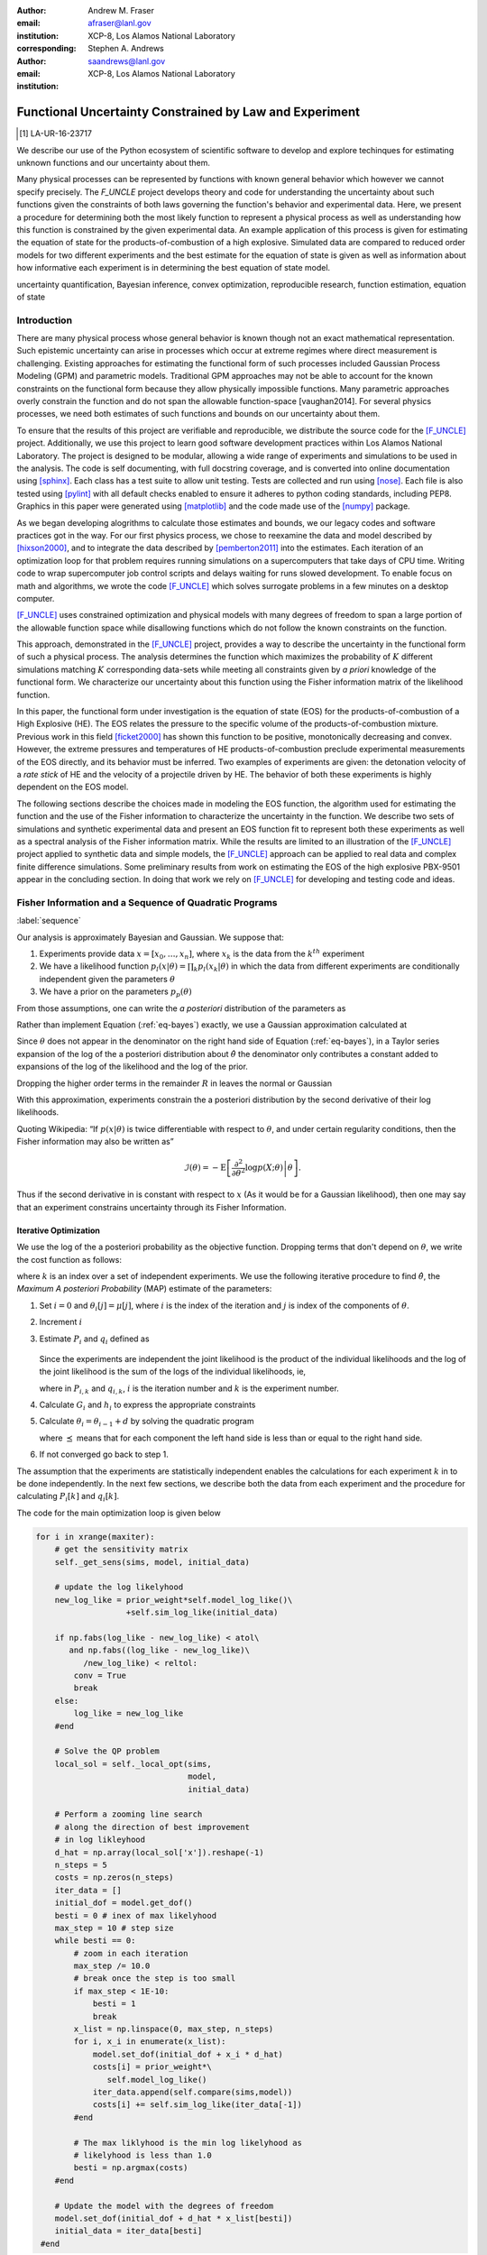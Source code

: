 
:author: Andrew M. Fraser
:email: afraser@lanl.gov
:institution: XCP-8, Los Alamos National Laboratory
:corresponding:

:author: Stephen A. Andrews
:email: saandrews@lanl.gov
:institution: XCP-8, Los Alamos National Laboratory

.. latex::

    \newcommand{\dmudc}{\left(\frac{\partial \mu(c)}{\partial c} \right)}
    \newcommand{\normal}[2]{{\cal N}\left( #1,#2 \right)}
    \newcommand{\normalexp}[3]{ -\frac{1}{2}
      (#1 - #2)^T #3^{-1} (#1 - #2) }
    \newcommand{\La}{{\cal L}}
    \newcommand{\fnom}{\tilde f}
    \newcommand{\fhat}{\hat f}
    \newcommand{\COST}{\cal C}
    \newcommand{\LL}{{\cal L}}
    \newcommand{\Fisher}{{\cal I}}
    \newcommand{\Prob}{\text{Prob}}
    \newcommand{\field}[1]{\mathbb{#1}}
    \newcommand\REAL{\field{R}}
    \newcommand\Z{\field{Z}}
    \newcommand{\partialfixed}[3]{\left. \frac{\partial #1}{\partial#2}\right|_#3}
    \newcommand{\partiald}[2]{\frac{\partial #1}{\partial #2}}
    \newcommand{\argmin}{\operatorname*{argmin}}
    \newcommand{\argmax}{\operatorname*{argmax}}
    \newcommand\norm[1]{\left|#1\right|}
    \newcommand\bv{\mathbf{v}}
    \newcommand\bt{\mathbf{t}}
    \newcommand\vol{v}        % specific volume
    \newcommand{\pressure}{p}
    \newcommand{\eos}{f}
    \newcommand{\eosnom}{\tilde f}
    \newcommand{\EOS}{{\cal F}}
    \newcommand{\data}{y}
    \newcommand{\DATA}{{\cal Y}}
    \newcommand\Vfunc{\mathbb{V}}
    \newcommand\Vt{\mathbf{V}}
    \newcommand\vexp{V_{\rm{exp}}}
    \newcommand\texp{T_{\rm{exp}}}
    \newcommand\cf{c_f}
    \newcommand\cv{c_v}
    \newcommand\fbasis{b_f}
    \newcommand\vbasis{b_v}
    \newcommand\tsim{{\mathbf t}_{\rm{sim}}}
    \newcommand\DVDf{\partiald{\Vt}{f}}
    \newcommand\Lbb{\mathbb{L}}
    \newcommand\epv{\epsilon_v}
    \newcommand\epf{\epsilon_f}
	      
==========================================================
 Functional Uncertainty Constrained by Law and Experiment
==========================================================

.. [1] LA-UR-16-23717

.. class:: abstract

   We describe our use of the Python ecosystem of scientific software
   to develop and explore techinques for estimating unknown functions
   and our uncertainty about them.
	   
   Many physical processes can be represented by functions with known
   general behavior which however we cannot specify precisely. The
   `F_UNCLE` project develops theory and code for understanding the
   uncertainty about such functions given the constraints of both laws
   governing the function's behavior and experimental data. Here, we
   present a procedure for determining both the most likely function
   to represent a physical process as well as understanding how this
   function is constrained by the given experimental data. An example
   application of this process is given for estimating the equation of
   state for the products-of-combustion of a high explosive. Simulated
   data are compared to reduced order models for two different
   experiments and the best estimate for the equation of state is
   given as well as information about how informative each experiment
   is in determining the best equation of state model.
     
.. class:: keywords

   uncertainty quantification, Bayesian inference, convex
   optimization, reproducible research, function estimation, equation
   of state

Introduction
============
  
There are many physical process whose general behavior is known though
not an exact mathematical representation.  Such epistemic uncertainty
can arise in processes which occur at extreme regimes where direct
measurement is challenging.  Existing approaches for estimating the
functional form of such processes included Gaussian Process Modeling
(GPM) and parametric models.  Traditional GPM approaches may not be
able to account for the known constraints on the functional form
because they allow physically impossible functions.  Many parametric
approaches overly constrain the function and do not span the allowable
function-space [vaughan2014].  For several physics processes, we need both estimates
of such functions and bounds on our uncertainty about them.

To ensure that the results of this project are verifiable and
reproducible, we distribute the source code for the [F_UNCLE]_
project.  Additionally, we use this project to learn good software
development practices within Los Alamos National Laboratory.  The
project is designed to be modular, allowing a wide range of
experiments and simulations to be used in the analysis.  The code is
self documenting, with full docstring coverage, and is converted into
online documentation  using [sphinx]_.  Each class has a test suite to allow
unit testing.  Tests are collected and run using [nose]_.  Each file
is also tested using [pylint]_ with all default checks enabled to
ensure it adheres to python coding standards, including PEP8.
Graphics in this paper were generated using [matplotlib]_ and the code
made use of the [numpy]_ package.

As we began developing alogrithms to calculate those estimates and
bounds, we our legacy codes and software practices got in the way.
For our first physics process, we chose to reexamine the data and
model described by [hixson2000]_, and to integrate the data described
by [pemberton2011]_ into the estimates.  Each iteration of an
optimization loop for that problem requires running simulations on a
supercomputers that take days of CPU time.  Writing code to wrap
supercomputer job control scripts and delays waiting for runs slowed
development.  To enable focus on math and algorithms, we wrote the
code [F_UNCLE]_ which solves surrogate problems in a few minutes on a
desktop computer.

[F_UNCLE]_ uses constrained optimization and physical models with many
degrees of freedom to span a large portion of the allowable function
space while disallowing functions which do not follow the known
constraints on the function.

This approach, demonstrated in the [F_UNCLE]_ project, provides a way
to describe the uncertainty in the functional form of such a physical
process.  The analysis determines the function which maximizes the
probability of :math:`K` different simulations matching :math:`K`
corresponding data-sets while meeting all constraints given by *a
priori* knowledge of the functional form.  We characterize our
uncertainty about this function using the Fisher information matrix of
the likelihood function.

In this paper, the functional form under investigation is the equation
of state (EOS) for the products-of-combustion of a High Explosive
(HE). The EOS relates the pressure to the specific volume of the
products-of-combustion mixture. Previous work in this field
[ficket2000]_ has shown this function to be positive, monotonically
decreasing and convex. However, the extreme pressures and temperatures
of HE products-of-combustion preclude experimental measurements of the
EOS directly, and its behavior must be inferred.  Two examples of
experiments are given: the detonation velocity of a *rate stick* of HE
and the velocity of a projectile driven by HE. The behavior of both
these experiments is highly dependent on the EOS model.

The following sections describe the choices made in modeling the EOS
function, the algorithm used for estimating the function and the use
of the Fisher information to characterize the uncertainty in the
function.  We describe two sets of simulations and synthetic
experimental data and present an EOS function fit to represent both
these experiments as well as a spectral analysis of the Fisher
information matrix.  While the results are limited to an illustration
of the [F_UNCLE]_ project applied to synthetic data and simple models,
the [F_UNCLE]_ approach can be applied to real data and complex finite
difference simulations. Some preliminary results from work on
estimating the EOS of the high explosive PBX-9501 appear in the
concluding section.  In doing that work we rely on [F_UNCLE]_ for
developing and testing code and ideas.


Fisher Information and a Sequence of Quadratic Programs
=======================================================
:label:`sequence`


Our analysis is approximately Bayesian and Gaussian. We suppose that:

#. Experiments provide data :math:`x=[x_0,\ldots,x_n]`, where
   :math:`x_k` is the data from the :math:`k^{th}` experiment

#. We have a likelihood function :math:`p_l(x|\theta) = \prod_k
   p_l(x_k|\theta)` in which the data from different experiments are
   conditionally independent given the parameters :math:`\theta`

#. We have a prior on the parameters :math:`p_p(\theta)`

From those assumptions, one can write the *a posteriori* distribution of
the parameters as

.. math::
   :label: eq-bayes

   p(\theta|x) = \frac{p_l(x|\theta) p_p(\theta)}{\int p_l(x|\phi) p_p(x) d\phi}.

Rather than implement Equation (:ref:`eq-bayes`) exactly, we use a
Gaussian approximation calculated at

.. math::
   :label: eq-map

   \hat \theta \equiv {\operatorname*{argmax}}_{\phi} p(\theta|x).

Since :math:`\theta` does not appear in the denominator on the right
hand side of Equation (:ref:`eq-bayes`), in a Taylor series expansion
of the log of the a posteriori distribution about :math:`\hat \theta`
the denominator only contributes a constant added to expansions of the
log of the likelihood and the log of the prior.

.. math::
   :type: align

   &\log \left( p(\theta|x) \right) = \log \left( \frac{p_l(x|\hat \theta)
         p_p(\hat \theta)}{\int p_l(x|\phi) p_p(x) d\phi} \right) \nonumber \\
     &\qquad~+ \frac{1}{2}
     \left( \theta - \hat \theta \right)^T \left(
       \frac{d^2 \log\left( p_l(x|\phi) \right) }{d\phi^2} +
       \frac{d^2 \log \left( p_p(\phi) \right) }{d\phi^2} 
     \right)_{\phi=\hat \theta} \left( \theta - \hat \theta \right)\\&\qquad + R \nonumber \\
     \label{eq:taylor}
     &\qquad\equiv C + \frac{1}{2}
     \left( \theta - \hat \theta \right)^T H \left( \theta - \hat \theta \right)
     + R

Dropping the higher order terms in the remainder :math:`R` in leaves
the normal or Gaussian

.. math::
   :type: align

   \theta|x &\sim {{\cal N}\left( \hat \theta,\Sigma = H^{-1} \right)}\\
     p(\theta|x) &= \frac{1}{\sqrt{(2\pi)^{k}|\Sigma|}} \exp\left(
       -\frac{1}{2}(\theta-\hat\theta)^\mathrm{T}\Sigma^{-1}
        (\theta-\hat\theta) \right).

With this approximation, experiments constrain the a posteriori
distribution by the second derivative of their log likelihoods.

Quoting Wikipedia: “If :math:`p(x|\theta)` is twice differentiable with
respect to :math:`\theta`, and under certain regularity conditions, then
the Fisher information may also be written as”

.. math::

   \mathcal{I}(\theta) = - \operatorname{E}
     \left[\left. \frac{\partial^2}{\partial\theta^2} \log
         p(X;\theta)\right|\theta \right].

Thus if the second derivative in is constant with respect to :math:`x`
(As it would be for a Gaussian likelihood), then one may say that an
experiment constrains uncertainty through its Fisher Information.

Iterative Optimization
----------------------

We use the log of the a posteriori probability as the objective function.
Dropping terms that don't depend on :math:`\theta`, we write the cost function
as follows:

.. math::
   :type: align

     C(\theta) &\equiv -\log(p(\theta)) - \sum_k \log(p(x_k|\theta)) \\
     &\equiv \frac{1}{2} (\theta-\mu)^T \Sigma^{-1} (\theta-\mu) - 
     \sum_k \log(p(x_k|\theta)),

where :math:`k` is an index over a set of independent experiments. We
use the following iterative procedure to find :math:`\hat \theta`, the
*Maximum A posteriori Probability* (MAP) estimate of the parameters:

#. Set :math:`i=0` and :math:`\theta_i[j] = \mu[j]`, where :math:`i` is the
   index of the iteration and :math:`j` is index of the components of
   :math:`\theta`.

#. Increment :math:`i`

#. Estimate :math:`P_i` and :math:`q_i` defined as

      .. math::
	 :type: align

	 q_i^T &\equiv \left. \frac{d}{d\theta} C(\theta)\right|_{\theta=\theta_{i-1}} \\
	     P_i &\equiv \left. \frac{d^2}{d\theta^2} C(\theta)\right|_{\theta=\theta_{i-1}}
	 

   Since the experiments are independent the joint likelihood is the
   product of the individual likelihoods and the log of the joint
   likelihood is the sum of the logs of the individual likelihoods, ie,

   .. math::
      :type: align

      q_i^T &\equiv (\theta_{i-1}-\mu)\Sigma^{-1} + \sum_k
            \left. \frac{d}{d\theta} \log(p(x_k|\theta)\right|_{\theta=\theta_{i-1}} \nonumber \\
            & \equiv (\theta_{i-1}-\mu)\Sigma^{-1} + \sum_k q_{i,k}^T \\
            P_i &\equiv \Sigma^{-1} + \sum_k
            \left. \frac{d^2}{d\theta^2} \log(p(x_k|\theta)\right|_{\theta=\theta_{i-1}}\nonumber \\
            &\equiv \Sigma^{-1} + \sum_k P_{i,k}

   where in :math:`P_{i,k}` and :math:`q_{i,k}`, :math:`i` is the
   iteration number and :math:`k` is the experiment number.

#. Calculate :math:`G_i` and :math:`h_i` to express the appropriate
   constraints

#. Calculate :math:`\theta_i = \theta_{i-1} + d` by solving the
   quadratic program

   .. math::
      :type: align

      \text{Minimize } & \frac{1}{2} d^T P_i d + q^T d \\
      \text{Subject to } & G_id \preceq h_i
      
   where :math:`\preceq` means that for each component the left hand
   side is less than or equal to the right hand side.
      
#. If not converged go back to step 1.

The assumption that the experiments are statistically independent
enables the calculations for each experiment :math:`k` in to be done
independently. In the next few sections, we describe both the data
from each experiment and the procedure for calculating :math:`P_i[k]`
and :math:`q_i[k]`. 

The code for the main optimization loop is given below

.. code-block:: python
   
  for i in xrange(maxiter):
      # get the sensitivity matrix
      self._get_sens(sims, model, initial_data)

      # update the log likelyhood
      new_log_like = prior_weight*self.model_log_like()\
                     +self.sim_log_like(initial_data)
   
      if np.fabs(log_like - new_log_like) < atol\
         and np.fabs((log_like - new_log_like)\
	    /new_log_like) < reltol:
          conv = True
          break
      else:
          log_like = new_log_like
      #end

      # Solve the QP problem
      local_sol = self._local_opt(sims,
                                  model,
                                  initial_data)
				  
      # Perform a zooming line search
      # along the direction of best improvement
      # in log likleyhood      
      d_hat = np.array(local_sol['x']).reshape(-1)   
      n_steps = 5
      costs = np.zeros(n_steps)
      iter_data = []
      initial_dof = model.get_dof()
      besti = 0 # inex of max likelyhood
      max_step = 10 # step size
      while besti == 0:
          # zoom in each iteration
          max_step /= 10.0
	  # break once the step is too small
          if max_step < 1E-10:
              besti = 1
              break
          x_list = np.linspace(0, max_step, n_steps)
          for i, x_i in enumerate(x_list):
              model.set_dof(initial_dof + x_i * d_hat)
              costs[i] = prior_weight*\
	         self.model_log_like()
              iter_data.append(self.compare(sims,model))
              costs[i] += self.sim_log_like(iter_data[-1])           
          #end

	  # The max liklyhood is the min log likelyhood as
	  # likelyhood is less than 1.0
          besti = np.argmax(costs)
      #end

      # Update the model with the degrees of freedom
      model.set_dof(initial_dof + d_hat * x_list[besti])
      initial_data = iter_data[besti]
   #end


The following sections describe the examples currently implemented in
F_UNCLE.  The components are the model parameters :math:`\theta`
which define an unknown EOS function and two experiments, namely a gun
and a rate stick.

Equation of State
=================
:label:`eos`

For the present work, we say that the thing we want to
estimate, :math:`\theta`, represents the equation of state (EOS)
of a gas.  We also say that the state of the gas in experiments
always lies on an isentrope and consequently the only relevant
data is the pressure as a function of specific volume (ml/gram)
of the gas.  For physical plausibility, we constrain the function to
have the following properties:

* Positive
* Monotonic
* Convex


* :math:`\vol` Specific volume
* :math:`p` Pressure
* :math:`\eos` An EOS that maps specific volume to pressure, :math:`\eos: \vol \mapsto \pressure`.
* :math:`v_0` The minimum relevant volume.
* :math:`v_1` The maximum relevant volume.
* :math:`\EOS` The set of possible EOS functions, :math:`p(v), v_0 \leq v
  \leq v_1`

    
Cubic Splines
-------------

While no finite dimensional coordinate scheme can represent every
element of :math:`\EOS`, the flexibility of cubic splines lets us get
close to any element of :math:`\EOS` using a finite number of
parameters.  (An analysis of the efficiency of various representations
is beyond the scope of this paper.)

Constraining :math:`\eos` to be positive and to be a convex function
of :math:`\vol` is sufficient to ensure that it is also monotonic.
Although we are working on a definition of a probability measure on a
sets of functions that obeys those constraints and is further
constrained by :math:`\frac{\left| \eos(\vol) -
\mu_\eos(\vol)\right|}{\mu_\eos(\vol)} \leq \Delta`, for now, we
characterize the prior as Gaussian.  As we search for the mean of the
a posteriori distribution, we enforce the constraints, and the result
is definitely not Gaussian.  For the remainder of the present work we
ignore that inconsistency and use a prior defined in terms of spline
coefficients.  We start with a nominal EOS

.. math::
   :label: eq-nom
	 
   \eosnom(\vol) = \frac{F}{\vol^3}, \text{ where } F \leftrightarrow
   2.56\times10^9 \text{Pa} \text{ at one gram/cc}

and over a finite domain we approximate it by a cubic spline with
coefficients :math:`\left\{\tilde \cf[i] \right\}`.  Thus :math:`c`,
the vector of spline coefficients is the set of unknown parameters
that we have previously let :math:`\theta` denote.  Then we assign a
variance to each coefficient:

.. math::
  :label: eq-3

  \sigma^2[i] = \left( \cf[i] \Delta \right)^2.

We set :math:`\Delta = 0.05`.  These choices yield:

.. math::
   :type: align
	  
   \mu_\eos &\leftrightarrow \left\{\tilde c[i] \right\} \\
   \Sigma_\eos[i,j] &= \tilde \sigma^2[i] \delta_{i,j}

Thus we have the following notation for splines and an a prior
distribution over :math:`\EOS`.

* :math:`\cf,\fbasis` Vector of coefficients and cubic spline basis
  functions that define an EOS.  We will use :math:`cf[i]` and
  :math:`\fbasis[i]` to denote components.
* :math:`\mu_\eos, \Sigma_\eos` Mean and covariance of prior
  distribution of EOS.  In a context that requires coordinates, we let
  :math:`\mu_\eos = \left( \cf[0], \cf[1], \ldots , \cf[n] \right)^T`.


The Nominal and *True* EOS
--------------------------

For each experiment, data comes from a simulation using a *true*
function and each optimization starts from the nominal EOS which is
the mean of the prior given in :ref:`eq-nom`.  We've made the *true*
EOS differ from the nominal EOS by a sum of Gaussian bumps.  Each bump
is characterized by a center volume :math:`v_k`, a width :math:`w_k`
and a scale :math:`s_k`, with:

.. math::

   b_k(v) = \frac{s_k F}{v_k^3} e^{- \frac{(v-v_k)^2}{2w_k^2}}

Throughout the remainder of this paper, the *true* EOS that we have
used to generate pseudo-experimental data is:

.. math::
   :label: eq-actual
   :type: align
	  
   f(v)&= \frac{F}{v^3} + b_0(v) + b_1(v)


where:

.. math::
   :type: align

   v_0 &= .4 \frac{\text{cm}^3}{\text{g}}   &  v_1 &= .5 \frac{\text{cm}^3}{\text{g}}  \\
   w_0 &= .1 \frac{\text{cm}^3}{\text{g}} &    w_1 &= .1 \frac{\text{cm}^3}{\text{g}}\\
   s_0 &= .25 &  s_1 &= -.3 

.. figure:: scipy2016_figure1eos.png

   The prior and nominal *true* equation of state functuion. The two models differ near at a specific volume of 0.4 g cm :math:`^{-1}`
   

A Rate Stick
============

The data from this experiment represent a sequence of times that a
detonation shock is measured arriving at locations along a stick of HE
that is so thick that the detonation velocity is not reduced by
curvature.  The code for the pseudo data uses the average density and
sensor positions given by Pemberton et al.  [pemberton2011]_ for their
*Shot 1*.

.. figure:: stick.png

   The rate stick experiment showing the detonation wave propagating
   through the rate stick at the CJ velocity. Detonation velocity
   is measured by the arrival time of the shock at the sensors placed
   along the stick

   
Implementation
--------------

A simple explanation that the CJ state is the post detonation state as
calculated from conservation laws.

Want a new simple figure that illustrates the CJ construction.

Reduce/simplify calculations for CJ below.  Emphasize that the only
part of the isentrop that influences the CJ calculation is at the
point of tangency.

The only property of the HE that this ideal rate stick measures is the
detonation velocity.  Code in `F_UNCLE.Experiments.Stick` derives that
velocity following Section 2A of Fickett and Davis [ficket2000]_
(entitled *The Simplest Theory*).  At the Chapman Jouguet (CJ) state,
the following three curves are tangent in the :math:`p,v` plane:

* The Rayleigh line which gives a relation implied by conservation
  laws between pressure and density (or specific volume) before and
  after a shock.
* The Hugoniot curve, which is not used in this analysis.
* An isentrope.  erally one must use the Hugoniot to determine which
  isentrope goes through the CJ state, but it is assumed that each
  isentrope considered goes through the CJ state.

On page 17 of Fickett and Davis [ficket2000]_, Equation 2.3 expresses
the Rayleigh line as,

.. math::
   :label: eq-rayleigh
	   
   \rho_0^2 V^2 - (p-p_0)/(v_0-v) = 0,

where:

* :math:`\rho_0` is the initial density (before detonation wave arrives)
* :math:`v_0\equiv\frac{1}{\rho_0}` is the initial specific volume
* :math:`p_0` is the initial pressure
* :math:`V` is the velocity of the detonation wave
* :math:`p` is the pressure at positions behind the wave
* :math:`v` is the specific volume at positions behind the wave.

Rearranging the terms in :ref:`eq-rayleigh` yields this relation
between pressure and volume after the shock,

.. math::
   
   p = R(v,V) \equiv p_0 + \frac{V^2(v_0-v)}{v_0^2}.

The detonation velocity can be located by solving for the velocity
where Rayleigh line is tangent to the isentrope, known as the Chapman
Jouguet (CJ) point.

.. math::
   :type: align
	  
   F(v,V) &= \eos(v) - R(v,V)\\
   F'(v,V) &= \frac{d \eos}{d v} - \frac{V^2}{v_0^2},

At the CJ point:

.. math::	  
   :label: eq-fcond
	   
   F(v,V) = 0 

.. math::
   :label: eq-dfcond

   F'(v,V) = 0.

For a given value of :math:`V`, the `scipy.optimize.brentq` method is
used to solve :ref:`eq-dfcond` for :math:`v`.  Letting :math:`v(V)`
denote that solution, we write :ref:`eq-fcond` as,

.. math::
   :label: eq-fv

   F(v(V),V) = 0.

The code now solved for the root of :ref:`eq-fv` using
`scipy.optimize.brentq` to get :math:`V_{\text{CJ}}` and then assigns
:math:`v_{\text{CJ}} = v(V_{\text{CJ}})`. Figure :ref:`fig-cj-stick`
depicts three isentropes and the results of solving :ref:`eq-fv` for
the two curves labeled *experiment* and *fit*.

.. figure:: scipy2016_figure1.png
   :align: center  
	   
   Isentropes, Rayleigh lines and CJ conditions. Starting from the
   isentrope labeled *Prior EOS* and using data from a simulated
   experiment based on the isentrope labeled *True EOS*, the
   optimization algorithm described in the Algorithm section produced
   the estimate labeled *Fit EOS*.  Solving Eqn. :ref:`eq-fv` for  the
   *Fit EOS* isentropes yields a  Rayleigh lines.  Outside of the CJ
   points where the Rayleigh line is tangent to the isentropes, the
   data does not constrain the isentropes. :label:`fig-cj-stick`

Comparison to Pseudo Experimental Data
--------------------------------------

The previous simulation calculated the detonation velocity,
:math:`V_{\text{CJ}}(\eos)`, while experimental data were a series of
times when the shock reached a given position on the rate-stick. The
simulated detonation velocity could be related to these arrival times
using:

.. math::

   t[j] = \frac{x[j]}{V_{\text{CJ}}(\eos)}.

where :math:`x[j]` were the locations of each sensor measuring arrival time.

The sensitivity of the simulated response at the set of arrival times
to the spline coefficients governing the equation of state is given
by:

.. math::
   
  D[j,i] \equiv \frac{\partial t[j]}{\partial c[i]}

where the derivative was evaluated using finite differences.

The Gun
=======

The data from this experiment are a time series of measurements of a
projectile's velocity as it accelerates down a gun barrel driven by
the expanding products-of-combustion of HE.


.. figure:: gun.png

   The gun experiment

   
Implementation
--------------

The position and velocity history of the projectile is generated by
the `scipy.integrate.odeint` algorithm. This method solves the
differential equation for the projectile position and velocity as it
is accelerated along the barrel.

.. math::
   :label: eq-gun-difeq
   :type: align
      
   \frac{\mathrm{d}x(t)}{\mathrm{d}t} & = v(t) \\
   \frac{\mathrm{d}v(t)}{\mathrm{d}t} & = \frac{A}{m_{proj}} \eos\left( \frac{x(t) A}{m_{HE}} \right)

where:

* :math:`t` is time from detonation (assuming the HE burns instantly)
* :math:`x(t)` is the position of the projectile along the barrel  
* :math:`v(t)` is the velocity of the projectile
* :math:`A` is the cross-sectional area of the barrel
* :math:`m_{HE}` is the initial mass of high explosives
* :math:`m_{proj}` is the mass of the projectile  
* :math:`\eos` is the equation of state which relates the pressure to
  the specific volume of the HE products-of-combustion

The acceleration is computed based the projectile's mass and the force
resulting from the uniform pressure acting on the projectile. This
pressure is related to the projectile's position by the EOS, assuming
that the projectile perfectly seals the barrel so the mass of
products-of-combustion behind the projectile remains constant.

Comparison to Psudo Experimental Data
-------------------------------------

The experimental data were also the result of this simulation but
performed using the nominal *true* EOS described previously. These
experimental data were a series of times and corresponding
velocities. To compare the experiments to simulations, which may use a
different time discretization, the simulated response was represented
by a spline, and was compared to the experiments at each experimental
time stamp.

.. math::
   :label: gun_sens
	   
   D[j,i] = \partiald{\hat{v}(t_{exp}[j])}{\cf[i]}

where:

* :math:`\hat{v}` is the velocity given from the spline fit to simulated :math:`v(t)` data
* :math:`t_{exp}` is the times where experimental data were available

 
    
Numerical Results
=================

The algorithm was applied to the sets of simulation results and pseudo
experimental data for both the rate-stick and gun models. Figure
:ref:`fig-opt-stick` shows the improved agreement between the
simulated and *experimental* arrival times as the algorithm adjust the
equation of state. Similar results are shown in Figure
:ref:`fig-fve-gun` , where the significant error in velocity history
at early times is reduced by and order of magnitude as the optimized
EOS model approached the *true* EOS.

.. figure:: scipy2016_figure3.png
   :align: center   

   Fitting an isentrope to rate stick data.  In the upper plot, green
   +'s denote measured shock arrival time at various positions.  The blue
   line represents the shock velocity calculated from the nominal EOS,
   and the black line is the result of the optimization algorithm described
   in the text. :label:`fig-opt-stick`


.. figure:: scipy2016_figure4.png
   :align: center	   

   Estimation of the maximum *a posteriori* probability
   parameters of the gun experiment.  The *True EOS* appears
   in the upper plot, and the optimization starts with the *Prior EOS*
   and ends with *Fit EOS*.  The corresponding velocity for the gun as a
   function of position appears in the middle plot, and the sequence
   of errors in the forecast velocity time series after each step in
   the optimization appears in the lower plot. The estimation also
   used experimental data from the rate stick. :label:`fig-fve-gun`


Fisher Information Matrix
-------------------------

The Fisher information matrix characterizes how tightly the
experimental data constrain the spline coefficients. This matrix can
be better understood through a spectral decomposition to show the
magnitude of the eigenvalues and the eigenvector behavior.

The eigenvalues and eigenvectors of the Fisher information matrix of
the rate-stick experiment are shown in Figure
:ref:`fig-info-stick`. Only the CJ point on the EOS influences the
forecast data, :math:`\mu(c)`.  Thus only one degree of freedom in the
model influences the likelihood and Fisher Information matrix,
:math:`\Fisher`, should have a rank of one. Figure
:ref:`fig-info-stick` illustrates characteristics of the optimization
procedure and :math:`\Fisher(\hat c)`.  The largest eigenvalue
:math:`\Fisher(\hat c)` is :math:`10^{16}` larger than the next
largest, ie, the rank of :math:`\Fisher(\hat c)` is one to within
machine precision.

.. figure:: scipy2016_figure2.png
   :align: center
   :class: w	   

   Fisher Information of the Rate Stick Experiment. The largest three
   eigenvalues of :math:`\Fisher(\hat c)` appear in the upper plott and
   the eigenfunction corresponding to the largest eigenvalue appears in
   he lower plot. :label:`fig-info-stick`
   

The Fisher information matrix of the gun experiment is more complex as
changes to the EOS affect the entire time history of the projectile
velocity. In Figure :ref:`fig-info-gun` There is no clear *dominating*
eigenvalue, the largest eigenvalue corresponds to an eigenvector which
is more influential at larger projectile displacements while the next
three largest eigenvalues correspond to eigenvectors which are more
influential at the start of the experiment.

.. figure:: scipy2016_figure5
   :align: center	    

   Fisher Information of the Gun Experiment.  The largest four
   eigenvalues of :math:`\Fisher(\hat c)`
   appear in the upper plot and the eigenfunctions corresponding to
   the largest four eigenvalues appear in the lower plot. :label:`fig-info-gun`

These preliminary investigations of the Fisher information matrix show
how this matrix can be informative in describing the uncertainty
associated with the optimal EOS function determined by the [F_UNCLE]_
algorithm.  Notice that the eigenvectors of the matrix describe
functions that are  zero for states not visited by the gun
experiment.
   
Conclusion, Caveats and Future Work
===================================

Emphasize software and say that we intend to publish physics and
math/stat/opt separately.

We have described an iterative procedure for estimating functions
based on experimental data in a manner that enforces chosen
characteristics.  The code [F_UNCLE]_ implements the procedure and we used
it to make the figures in the previous sections.  [F_UNCLE]_ runs on a
modest desktop computer and makes the figures in a few minutes.  That
speed and simplicity allows one to easily try out new ideas and code.
We have relied on [F_UNCLE]_ to guide work with real experimental data and
simulations on high performance computers that use proprietary
software.  Figure :ref:`fig-pbx` is the result of applying the ideas
presented here to the physical experiments described in
[pemberton2011]_.

.. figure:: fit_v.pdf
   :align: center
	
   Improvement of match between true experiments on PBX-9501 and
   simulations on a high performance computer.  The mean of the
   experimental data is labeled :math:`\mu`, and the optimization
   scheme yields the EOSs that produce the traces labeled
   :math:`fit_n`. :label:`fig-pbx`

[F_UNCLE]_ has been useful for us, and while we believe it could be useful
for others, we emphasize that it is a work in progress.  In
particular:

* The prior is inconsistent.  We hope to analyze and perhaps mitigate
  the effects of that inconsistency in future work.
* The choice of splines is not justified.  We plan to compare the
  performance of coordinate system options in terms of quantities such
  as bias and variance in future work.
* The optimization procedure is ad hoc.  We have already begun to
  consider other optimization algorithms.

	
	   

References
==========

.. [vaughan2014] Vaughan, D. E. and Preston, D. L. "Physical Uncertainty
		 Bounds (PUB)". LA-UR-14-20441, Los Alamos National
		 Laboratory, Los Alamos, NM.
		 
.. [pemberton2011] Pemberton et al. "Test Report for Equation of State
                   Measurements of PBX-9501". LA-UR-11-04999, Los
                   Alamos National Laboratory, Los Alamos, NM.

.. [hixson2000] test
	       
.. [ficket2000] Ficket, W. and
                Davis, W. C., 2000. "Detonation". University of
                California Press: Berkeley, CA.

.. [F_UNCLE] "F_UNCLE: Functional Uncertainty Constrained by Law and
             Experiment" `https://github.com/fraserphysics/F_UNCLE
             <https://github.com/fraserphysics/F_UNCLE>`_ [Online;
             accessed 2016-05-27].

.. [Scipy] Jones, E., Oliphant, E., Peterson, P., et al. "SciPy\: Open
           Source Scientific Tools for Python", 2001-,
           `<http://www.scipy.org/>`_ [Online; accessed 2016-05-27].

.. [matplotlib] Hunter, J. D.. "Matplotlib\: A 2D Graphics
                Environment", Computing in Science & Engineering,
                **9**, 90-95 (2007), `DOI:10.1109/MCSE.2007.55
                <https://doi.org/10.1109/MCSE.2007.55>`_

.. [numpy] van der Walt, S. , Colbert, C. S.  and Varoquaux, G.. "The
           NumPy Array\: A Structure for Efficient Numerical
           Computation", Computing in Science \& Engineering, **13**,
           22-30 (2011), `DOI:10.1109/MCSE.2011.37
           <https://doi.org/10.1109/MCSE.2011.37>`_

.. [cvxopt] Andersen, M. and Vandenberghe, L.. "cvxopt\: Convex
            Optimization Package" `<http://cvxopt.org/>`_ [Online;
            accessed 2016-05-27].

.. [sphinx] "sphinx\: Python Documentation Generator"
            `<http://www.sphinx-doc.org/>`_ [Online; accessed
            2016-05-27].

.. [pylint] "pylint\: Python Code Static Checker"
            `<https://www.pylint.org/>`_ [Online; accessed
            2016-05-27].

.. [nose] "nose: Nose Extends Unittest to Make Testing Easier"
          `<https://pypi.python.org/pypi/nose/1.3.7>`_ [Online;
          accessed 2016-05-27].
   
       
       
	     
.. .. [hill1997] Hill, L. G., 1997. "Detonation Product Equation-of-State Directly From the Cylinder Test". Proc. 21st Int. Symp. on Shock Waves, Great Keppel Insland, Australia.

..
   Local Variables:
   mode: rst
   compile-command: "cd ../..; ./make_paper.sh papers/andrew_fraser"
   End:
